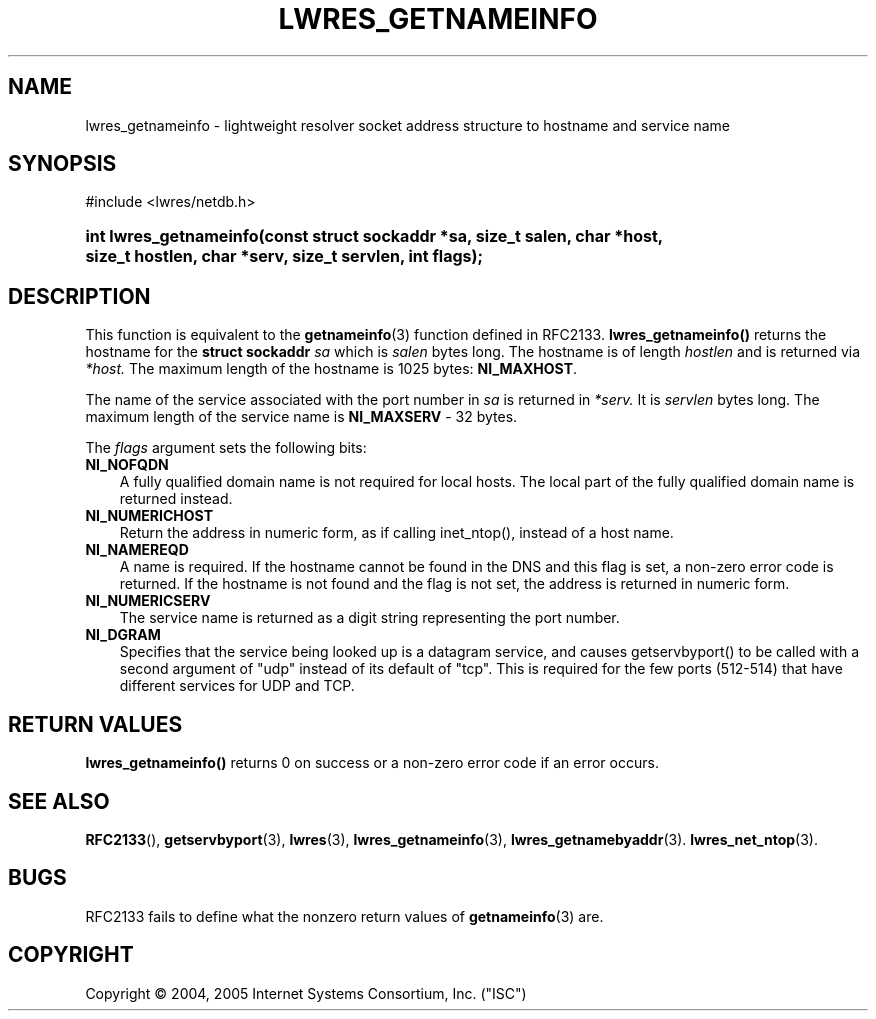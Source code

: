 .\" Copyright (C) 2004, 2005 Internet Systems Consortium, Inc. ("ISC")
.\" Copyright (C) 2000, 2001 Internet Software Consortium.
.\" 
.\" Permission to use, copy, modify, and distribute this software for any
.\" purpose with or without fee is hereby granted, provided that the above
.\" copyright notice and this permission notice appear in all copies.
.\" 
.\" THE SOFTWARE IS PROVIDED "AS IS" AND ISC DISCLAIMS ALL WARRANTIES WITH
.\" REGARD TO THIS SOFTWARE INCLUDING ALL IMPLIED WARRANTIES OF MERCHANTABILITY
.\" AND FITNESS. IN NO EVENT SHALL ISC BE LIABLE FOR ANY SPECIAL, DIRECT,
.\" INDIRECT, OR CONSEQUENTIAL DAMAGES OR ANY DAMAGES WHATSOEVER RESULTING FROM
.\" LOSS OF USE, DATA OR PROFITS, WHETHER IN AN ACTION OF CONTRACT, NEGLIGENCE
.\" OR OTHER TORTIOUS ACTION, ARISING OUT OF OR IN CONNECTION WITH THE USE OR
.\" PERFORMANCE OF THIS SOFTWARE.
.\"
.\" $Id: lwres_getnameinfo.3,v 1.15.2.1.8.6 2006/06/29 13:02:31 marka Exp $
.\"
.hy 0
.ad l
.\"     Title: lwres_getnameinfo
.\"    Author: 
.\" Generator: DocBook XSL Stylesheets v1.70.1 <http://docbook.sf.net/>
.\"      Date: Jun 30, 2000
.\"    Manual: BIND9
.\"    Source: BIND9
.\"
.TH "LWRES_GETNAMEINFO" "3" "Jun 30, 2000" "BIND9" "BIND9"
.\" disable hyphenation
.nh
.\" disable justification (adjust text to left margin only)
.ad l
.SH "NAME"
lwres_getnameinfo \- lightweight resolver socket address structure to hostname and service name
.SH "SYNOPSIS"
.nf
#include <lwres/netdb.h>
.fi
.HP 22
.BI "int lwres_getnameinfo(const\ struct\ sockaddr\ *sa, size_t\ salen, char\ *host, size_t\ hostlen, char\ *serv, size_t\ servlen, int\ flags);"
.SH "DESCRIPTION"
.PP
This function is equivalent to the
\fBgetnameinfo\fR(3)
function defined in RFC2133.
\fBlwres_getnameinfo()\fR
returns the hostname for the
\fBstruct sockaddr\fR
\fIsa\fR
which is
\fIsalen\fR
bytes long. The hostname is of length
\fIhostlen\fR
and is returned via
\fI*host.\fR
The maximum length of the hostname is 1025 bytes:
\fBNI_MAXHOST\fR.
.PP
The name of the service associated with the port number in
\fIsa\fR
is returned in
\fI*serv.\fR
It is
\fIservlen\fR
bytes long. The maximum length of the service name is
\fBNI_MAXSERV\fR
\- 32 bytes.
.PP
The
\fIflags\fR
argument sets the following bits:
.TP 3n
\fBNI_NOFQDN\fR
A fully qualified domain name is not required for local hosts. The local part of the fully qualified domain name is returned instead.
.TP 3n
\fBNI_NUMERICHOST\fR
Return the address in numeric form, as if calling inet_ntop(), instead of a host name.
.TP 3n
\fBNI_NAMEREQD\fR
A name is required. If the hostname cannot be found in the DNS and this flag is set, a non\-zero error code is returned. If the hostname is not found and the flag is not set, the address is returned in numeric form.
.TP 3n
\fBNI_NUMERICSERV\fR
The service name is returned as a digit string representing the port number.
.TP 3n
\fBNI_DGRAM\fR
Specifies that the service being looked up is a datagram service, and causes getservbyport() to be called with a second argument of "udp" instead of its default of "tcp". This is required for the few ports (512\-514) that have different services for UDP and TCP.
.SH "RETURN VALUES"
.PP
\fBlwres_getnameinfo()\fR
returns 0 on success or a non\-zero error code if an error occurs.
.SH "SEE ALSO"
.PP
\fBRFC2133\fR(),
\fBgetservbyport\fR(3),
\fBlwres\fR(3),
\fBlwres_getnameinfo\fR(3),
\fBlwres_getnamebyaddr\fR(3).
\fBlwres_net_ntop\fR(3).
.SH "BUGS"
.PP
RFC2133 fails to define what the nonzero return values of
\fBgetnameinfo\fR(3)
are.
.SH "COPYRIGHT"
Copyright \(co 2004, 2005 Internet Systems Consortium, Inc. ("ISC")
